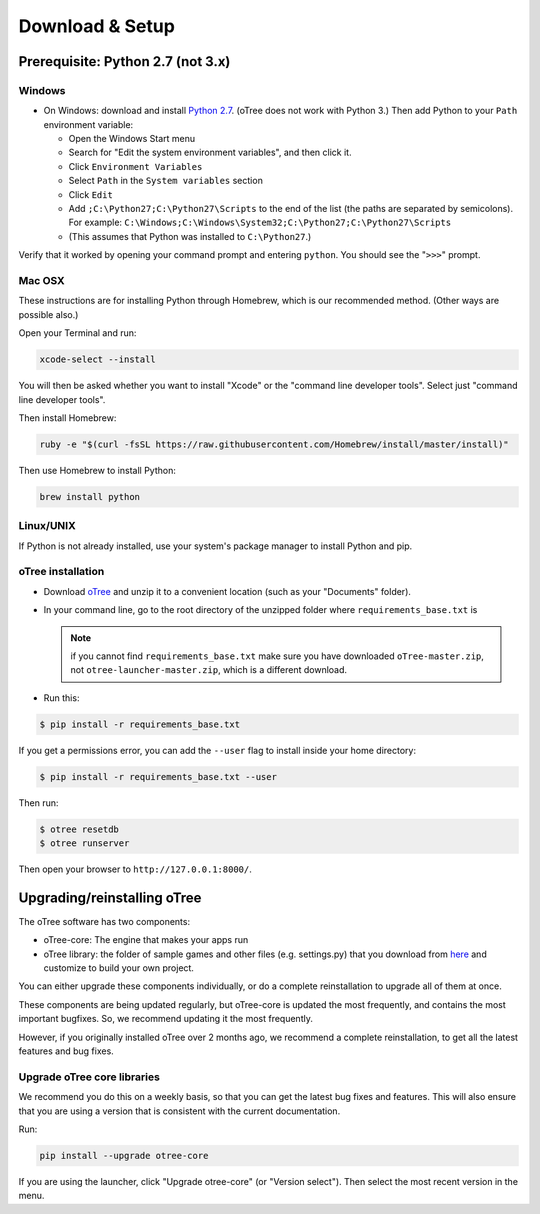 .. _setup:

Download & Setup
================

Prerequisite: Python 2.7 (not 3.x)
----------------------------------

Windows
~~~~~~~

*   On Windows: download and install
    `Python 2.7 <https://www.python.org/downloads/>`__. (oTree does not work with Python 3.)
    Then add Python to
    your ``Path`` environment variable:

    *   Open the Windows Start menu
    *   Search for "Edit the system environment variables", and then click it.
    *   Click ``Environment Variables``
    *   Select ``Path`` in the ``System variables`` section
    *   Click ``Edit``
    *   Add ``;C:\Python27;C:\Python27\Scripts`` to the end of the list
        (the paths are separated by semicolons). For example:
        ``C:\Windows;C:\Windows\System32;C:\Python27;C:\Python27\Scripts``
    *   (This assumes that Python was installed to ``C:\Python27``.)

Verify that it worked by opening your command prompt and
entering ``python``. You should see the "``>>>``" prompt.


Mac OSX
~~~~~~~

These instructions are for installing Python through Homebrew, which is our recommended method.
(Other ways are possible also.)

Open your Terminal and run:

.. code-block:: bash

    xcode-select --install

You will then be asked whether you want to install "Xcode" or the "command line developer tools".
Select just "command line developer tools".

Then install Homebrew:

.. code-block:: bash

    ruby -e "$(curl -fsSL https://raw.githubusercontent.com/Homebrew/install/master/install)"

Then use Homebrew to install Python:

.. code-block:: bash

    brew install python


Linux/UNIX
~~~~~~~~~~

If Python is not already installed, use your system's package manager to install Python and pip.


oTree installation
~~~~~~~~~~~~~~~~~~

*   Download `oTree <https://github.com/oTree-org/oTree/archive/master.zip>`__
    and unzip it to a convenient location (such as your "Documents" folder).
*   In your command line, go to the root directory of the unzipped folder
    where ``requirements_base.txt`` is

    .. note::

        if you cannot find ``requirements_base.txt``
        make sure you have downloaded ``oTree-master.zip``, not
        ``otree-launcher-master.zip``, which is a different download.

*   Run this:

.. code-block:: bash

    $ pip install -r requirements_base.txt

If you get a permissions error, you can add the ``--user`` flag to install inside your home directory:

.. code-block:: bash

    $ pip install -r requirements_base.txt --user

Then run:

.. code-block:: bash

    $ otree resetdb
    $ otree runserver

Then open your browser to ``http://127.0.0.1:8000/``.


.. _upgrade:

Upgrading/reinstalling oTree
----------------------------

The oTree software has two components:

-  oTree-core: The engine that makes your apps run
-  oTree library: the folder of sample games and other files (e.g. settings.py) that you download from `here <https://github.com/oTree-org/oTree>`__ and customize to build your own project.

You can either upgrade these components individually,
or do a complete reinstallation to upgrade all of them at once.

These components are being updated regularly,
but oTree-core is updated the most frequently, and contains the most important bugfixes.
So, we recommend updating it the most frequently.

However, if you originally installed oTree over 2 months ago,
we recommend a complete reinstallation,
to get all the latest features and bug fixes.

.. _upgrade-otree-core:

Upgrade oTree core libraries
~~~~~~~~~~~~~~~~~~~~~~~~~~~~

We recommend you do this on a weekly basis,
so that you can get the latest bug fixes and features.
This will also ensure that you are using a version that is consistent with the current documentation.

Run:

.. code-block:: bash

    pip install --upgrade otree-core

If you are using the launcher, click "Upgrade otree-core" (or "Version select").
Then select the most recent version in the menu.

